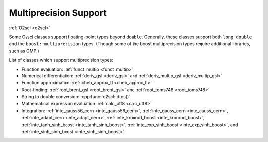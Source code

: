 Multiprecision Support
======================

:ref:`O2scl <o2scl>`

Some O₂scl classes support floating-point types beyond
``double``. Generally, these classes support both ``long double`` and
the ``boost::multiprecision`` types. (Though some of the boost
multiprecision types require additional libraries, such as GMP.)

List of classes which support multiprecision types:

- Function evaluation: :ref:`funct_multip <funct_multip>`
- Numerical differentiation: :ref:`deriv_gsl <deriv_gsl>` and
  :ref:`deriv_multip_gsl <deriv_multip_gsl>`
- Function approximation: :ref:`cheb_approx_tl <cheb_approx_tl>`
- Root-finding: :ref:`root_brent_gsl <root_brent_gsl>` and
  :ref:`root_toms748 <root_toms748>`
- String to double conversion: :cpp:func:`o2scl::dtos()`
- Mathematical expression evaluation :ref:`calc_utf8 <calc_utf8>`
- Integration: :ref:`inte_gauss56_cern <inte_gauss56_cern>`,
  :ref:`inte_gauss_cern <inte_gauss_cern>`, :ref:`inte_adapt_cern
  <inte_adapt_cern>`, :ref:`inte_kronrod_boost <inte_kronrod_boost>`,
  :ref:`inte_tanh_sinh_boost <inte_tanh_sinh_boost>`,
  :ref:`inte_exp_sinh_boost <inte_exp_sinh_boost>`, and
  :ref:`inte_sinh_sinh_boost <inte_sinh_sinh_boost>`.

